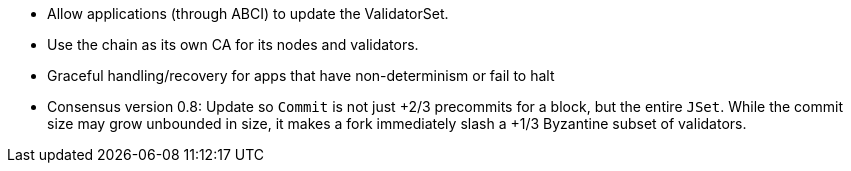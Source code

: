 * Allow applications (through ABCI) to update the ValidatorSet.
* Use the chain as its own CA for its nodes and validators.
* Graceful handling/recovery for apps that have non-determinism or fail to halt
* Consensus version 0.8: Update so `Commit` is not just +2/3 precommits for a block, but the entire `JSet`.  While the commit size may grow unbounded in size, it makes a fork immediately slash a +1/3 Byzantine subset of validators.